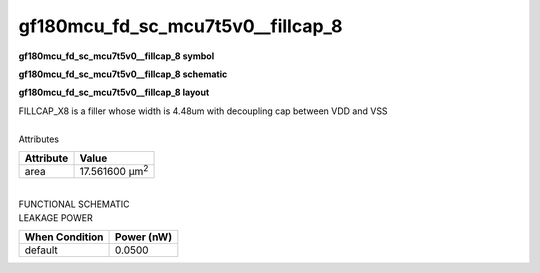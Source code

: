 =======================================
gf180mcu_fd_sc_mcu7t5v0__fillcap_8
=======================================

**gf180mcu_fd_sc_mcu7t5v0__fillcap_8 symbol**

.. image:: gf180mcu_fd_sc_mcu7t5v0__fillcap_8.symbol.png
    :alt: gf180mcu_fd_sc_mcu7t5v0__fillcap_8 symbol

**gf180mcu_fd_sc_mcu7t5v0__fillcap_8 schematic**

.. image:: gf180mcu_fd_sc_mcu7t5v0__fillcap_8.schematic.png
    :alt: gf180mcu_fd_sc_mcu7t5v0__fillcap_8 schematic

**gf180mcu_fd_sc_mcu7t5v0__fillcap_8 layout**

.. image:: gf180mcu_fd_sc_mcu7t5v0__fillcap_8.layout.png
    :alt: gf180mcu_fd_sc_mcu7t5v0__fillcap_8 layout



| FILLCAP_X8 is a filler whose width is 4.48um with decoupling cap between VDD and VSS

|
| Attributes

============= ======================
**Attribute** **Value**
area          17.561600 µm\ :sup:`2`
============= ======================

|
| FUNCTIONAL SCHEMATIC

.. image:: gf180mcu_fd_sc_mcu7t5v0__fillcap_8.png

| LEAKAGE POWER

================== ==============
**When Condition** **Power (nW)**
default            0.0500
================== ==============

